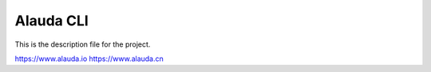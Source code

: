 Alauda CLI
=======================

This is the description file for the project.

https://www.alauda.io
https://www.alauda.cn


